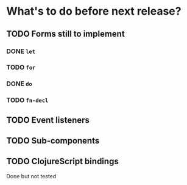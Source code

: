 * What's to do before next release?
** TODO Forms still to implement
*** DONE =let=
*** TODO =for=
*** DONE =do=
*** TODO =fn-decl=
** TODO Event listeners
** TODO Sub-components
** TODO ClojureScript bindings
Done but not tested
